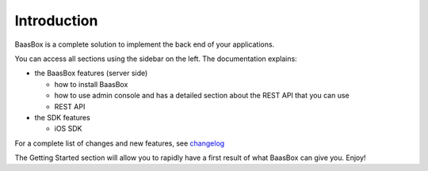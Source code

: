 Introduction
============

BaasBox is a complete solution to implement the back end of your applications.

You can access all sections using the sidebar on the left. The
documentation explains:

-  the BaasBox features (server side)

   -  how to install BaasBox
   -  how to use admin console and has a detailed section about the REST
      API that you can use
   -  REST API

-  the SDK features

   -  iOS SDK
   .. -  Android SDK


For a complete list of changes and new features, see
changelog_

The Getting Started section will allow you to rapidly have a first
result of what BaasBox can give you. Enjoy!

.. _changelog: http://www.baasbox.com/baasbox-server-0-7-2-released
